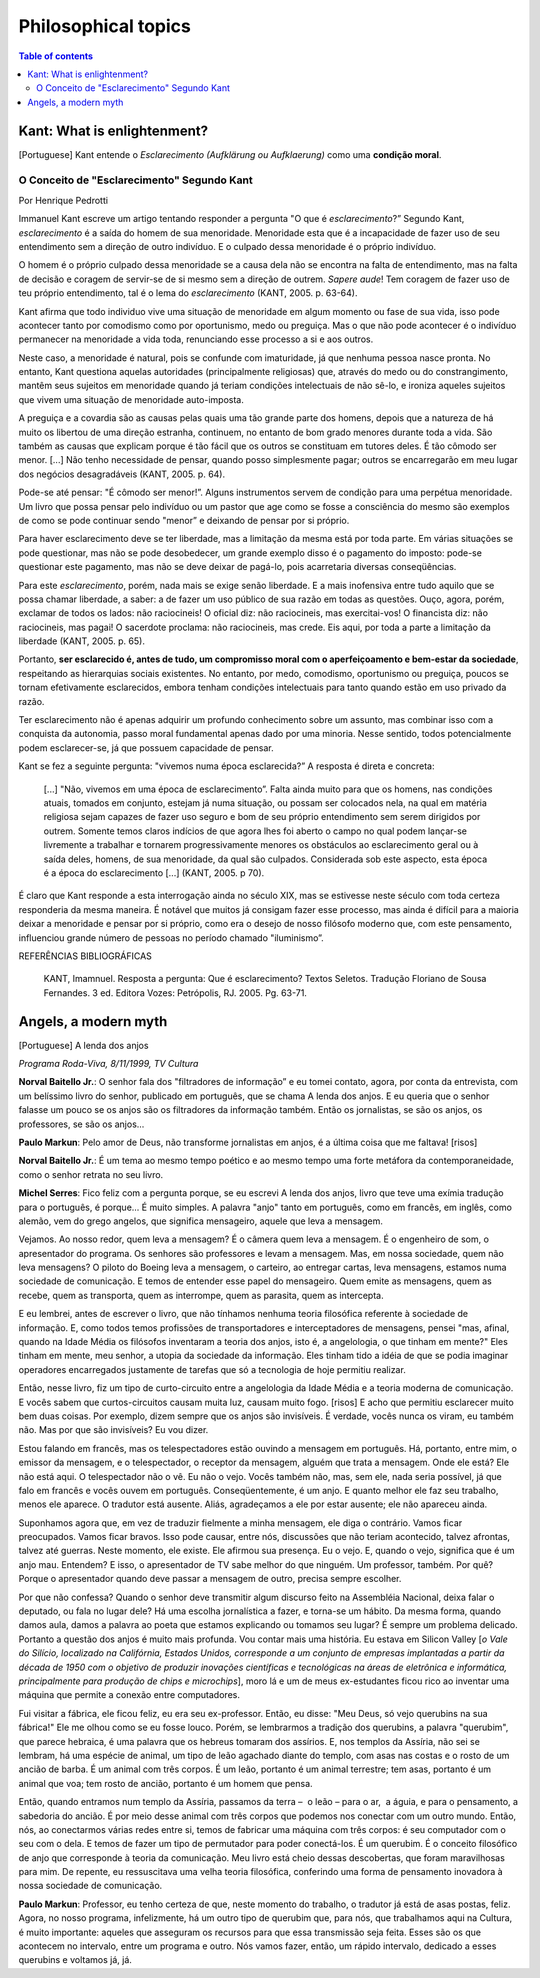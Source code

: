 Philosophical topics
#######################

.. contents:: Table of contents

Kant: What is enlightenment?
==============================
[Portuguese] Kant entende o *Esclarecimento (Aufklärung ou Aufklaerung)* como uma **condição moral**.

O Conceito de "Esclarecimento" Segundo Kant
--------------------------------------------
Por Henrique Pedrotti

Immanuel Kant escreve um artigo tentando responder a pergunta "O que é *esclarecimento*?” Segundo Kant, *esclarecimento* é a saída do homem de sua menoridade. Menoridade esta que é a incapacidade de fazer uso de seu entendimento sem a direção de outro indivíduo. E o culpado dessa menoridade é o próprio indivíduo.

O homem é o próprio culpado dessa menoridade se a causa dela não se encontra na falta de entendimento, mas na falta de decisão e coragem de servir-se de si mesmo sem a direção de outrem. *Sapere aude*! Tem coragem de fazer uso de teu próprio entendimento, tal é o lema do *esclarecimento* (KANT, 2005. p. 63-64).

Kant afirma que todo individuo vive uma situação de menoridade em algum momento ou fase de sua vida, isso pode acontecer tanto por comodismo como por oportunismo, medo ou preguiça. Mas o que não pode acontecer é o indivíduo permanecer na menoridade a vida toda, renunciando esse processo a si e aos outros.

Neste caso, a menoridade é natural, pois se confunde com imaturidade, já que nenhuma pessoa nasce pronta. No entanto, Kant questiona aquelas autoridades (principalmente religiosas) que, através do medo ou do constrangimento, mantêm seus sujeitos em menoridade quando já teriam condições intelectuais de não sê-lo, e ironiza aqueles sujeitos que vivem uma situação de menoridade auto-imposta.

A preguiça e a covardia são as causas pelas quais uma tão grande parte dos homens, depois que a natureza de há muito os libertou de uma direção estranha, continuem, no entanto de bom grado menores durante toda a vida. São também as causas que explicam porque é tão fácil que os outros se constituam em tutores deles. É tão cômodo ser menor. [...] Não tenho necessidade de pensar, quando posso simplesmente pagar; outros se encarregarão em meu lugar dos negócios desagradáveis (KANT, 2005. p. 64).

Pode-se até pensar: "É cômodo ser menor!”. Alguns instrumentos servem de condição para uma perpétua menoridade. Um livro que possa pensar pelo indivíduo ou um pastor que age como se fosse a consciência do mesmo são exemplos de como se pode continuar sendo "menor” e deixando de pensar por si próprio.

Para haver esclarecimento deve se ter liberdade, mas a limitação da mesma está por toda parte. Em várias situações se pode questionar, mas não se pode desobedecer, um grande exemplo disso é o pagamento do imposto: pode-se questionar este pagamento, mas não se deve deixar de pagá-lo, pois acarretaria diversas conseqüências.

Para este *esclarecimento*, porém, nada mais se exige senão liberdade. E a mais inofensiva entre tudo aquilo que se possa chamar liberdade, a saber: a de fazer um uso público de sua razão em todas as questões. Ouço, agora, porém, exclamar de todos os lados: não raciocineis! O oficial diz: não raciocineis, mas exercitai-vos! O financista diz: não raciocineis, mas pagai! O sacerdote proclama: não raciocineis, mas crede. Eis aqui, por toda a parte a limitação da liberdade (KANT, 2005. p. 65).

Portanto, **ser esclarecido é, antes de tudo, um compromisso moral com o aperfeiçoamento e bem-estar da sociedade**, respeitando as hierarquias sociais existentes. No entanto, por medo, comodismo, oportunismo ou preguiça, poucos se tornam efetivamente esclarecidos, embora tenham condições intelectuais para tanto quando estão em uso privado da razão.  

Ter esclarecimento não é apenas adquirir um profundo conhecimento sobre um assunto, mas combinar isso com a conquista da autonomia, passo moral fundamental apenas dado por uma minoria. Nesse sentido, todos potencialmente podem esclarecer-se, já que possuem capacidade de pensar.

Kant se fez a seguinte pergunta: "vivemos numa época esclarecida?” A resposta é direta e concreta:

    [...] "Não, vivemos em uma época de esclarecimento”. Falta ainda muito para que os homens, nas condições atuais, tomados em conjunto, estejam já numa situação, ou possam ser colocados nela, na qual em matéria religiosa sejam capazes de fazer uso seguro e bom de seu próprio entendimento sem serem dirigidos por outrem. Somente temos claros indícios de que agora lhes foi aberto o campo no qual podem lançar-se livremente a trabalhar e tornarem progressivamente menores os obstáculos ao esclarecimento geral ou à saída deles, homens, de sua menoridade, da qual são culpados. Considerada sob este aspecto, esta época é a época do esclarecimento [...] (KANT, 2005. p 70).

É claro que Kant responde a esta interrogação ainda no século XIX, mas se estivesse neste século com toda certeza responderia da mesma maneira. É notável que muitos já consigam fazer esse processo, mas ainda é difícil para a maioria deixar a menoridade e pensar por si próprio, como era o desejo de nosso filósofo moderno que, com este pensamento, influenciou grande número de pessoas no período chamado "iluminismo”.


REFERÊNCIAS BIBLIOGRÁFICAS

    KANT, Imamnuel. Resposta a pergunta: Que é esclarecimento? Textos Seletos. Tradução Floriano de Sousa Fernandes. 3 ed. Editora Vozes: Petrópolis, RJ. 2005. Pg. 63-71.


Angels, a modern myth
======================
[Portuguese] A lenda dos anjos

*Programa Roda-Viva, 8/11/1999, TV Cultura*

**Norval Baitello Jr.**: O senhor fala dos "filtradores de informação” e eu tomei contato, agora, por conta da entrevista, com um belíssimo livro do senhor, publicado em português, que se chama A lenda dos anjos. E eu queria que o senhor falasse um pouco se os anjos são os filtradores da informação também. Então os jornalistas, se são os anjos, os professores, se são os anjos...
 
**Paulo Markun**: Pelo amor de Deus, não transforme jornalistas em anjos, é a última coisa que me faltava! [risos]
 
**Norval Baitello Jr.**: É um tema ao mesmo tempo poético e ao mesmo tempo uma forte metáfora da contemporaneidade, como o senhor retrata no seu livro.
 
**Michel Serres**: Fico feliz com a pergunta porque, se eu escrevi A lenda dos anjos, livro que teve uma exímia tradução para o português, é porque... É muito simples. A palavra "anjo" tanto em português, como em francês, em inglês, como alemão, vem do grego angelos, que significa mensageiro, aquele que leva a mensagem.

Vejamos. Ao nosso redor, quem leva a mensagem? É o câmera quem leva a mensagem. É o engenheiro de som, o apresentador do programa. Os senhores são professores e levam a mensagem. Mas, em nossa sociedade, quem não leva mensagens? O piloto do Boeing leva a mensagem, o carteiro, ao entregar cartas, leva mensagens, estamos numa sociedade de comunicação. E temos de entender esse papel do mensageiro. Quem emite as mensagens, quem as recebe, quem as transporta, quem as interrompe, quem as parasita, quem as intercepta.

E eu lembrei, antes de escrever o livro, que não tínhamos nenhuma teoria filosófica referente à sociedade de informação. E, como todos temos profissões de transportadores e interceptadores de mensagens, pensei "mas, afinal, quando na Idade Média os filósofos inventaram a teoria dos anjos, isto é, a angelologia, o que tinham em mente?" Eles tinham em mente, meu senhor, a utopia da sociedade da informação. Eles tinham tido a idéia de que se podia imaginar operadores encarregados justamente de tarefas que só a tecnologia de hoje permitiu realizar.

Então, nesse livro, fiz um tipo de curto-circuito entre a angelologia da Idade Média e a teoria moderna de comunicação. E vocês sabem que curtos-circuitos causam muita luz, causam muito fogo. [risos] E acho que permitiu esclarecer muito bem duas coisas. Por exemplo, dizem sempre que os anjos são invisíveis. É verdade, vocês nunca os viram, eu também não. Mas por que são invisíveis? Eu vou dizer.

Estou falando em francês, mas os telespectadores estão ouvindo a mensagem em português. Há, portanto, entre mim, o emissor da mensagem, e o telespectador, o receptor da mensagem, alguém que trata a mensagem. Onde ele está? Ele não está aqui. O telespectador não o vê. Eu não o vejo. Vocês também não, mas, sem ele, nada seria possível, já que falo em francês e vocês ouvem em português. Conseqüentemente, é um anjo. E quanto melhor ele faz seu trabalho, menos ele aparece. O tradutor está ausente. Aliás, agradeçamos a ele por estar ausente; ele não apareceu ainda.

Suponhamos agora que, em vez de traduzir fielmente a minha mensagem, ele diga o contrário. Vamos ficar preocupados. Vamos ficar bravos. Isso pode causar, entre nós, discussões que não teriam acontecido, talvez afrontas, talvez até guerras. Neste momento, ele existe. Ele afirmou sua presença. Eu o vejo. E, quando o vejo, significa que é um anjo mau. Entendem? E isso, o apresentador de TV sabe melhor do que ninguém. Um professor, também. Por quê? Porque o apresentador quando deve passar a mensagem de outro, precisa sempre escolher.

Por que não confessa? Quando o senhor deve transmitir algum discurso feito na Assembléia Nacional, deixa falar o deputado, ou fala no lugar dele? Há uma escolha jornalística a fazer, e torna-se um hábito. Da mesma forma, quando damos aula, damos a palavra ao poeta que estamos explicando ou tomamos seu lugar? É sempre um problema delicado. Portanto a questão dos anjos é muito mais profunda. Vou contar mais uma história. Eu estava em Silicon Valley [*o Vale do Silício, localizado na Califórnia, Estados Unidos, corresponde a um conjunto de empresas implantadas a partir da década de 1950 com o objetivo de produzir inovações científicas e tecnológicas na áreas de eletrônica e informática, principalmente para produção de chips e microchips*], moro lá e um de meus ex-estudantes ficou rico ao inventar uma máquina que permite a conexão entre computadores.

Fui visitar a fábrica, ele ficou feliz, eu era seu ex-professor. Então, eu disse: "Meu Deus, só vejo querubins na sua fábrica!" Ele me olhou como se eu fosse louco. Porém, se lembrarmos a tradição dos querubins, a palavra "querubim", que parece hebraica, é uma palavra que os hebreus tomaram dos assírios. E, nos templos da Assíria, não sei se lembram, há uma espécie de animal, um tipo de leão agachado diante do templo, com asas nas costas e o rosto de um ancião de barba. É um animal com três corpos. É um leão, portanto é um animal terrestre; tem asas, portanto é um animal que voa; tem rosto de ancião, portanto é um homem que pensa.

Então, quando entramos num templo da Assíria, passamos da terra –  o leão – para o ar,  a águia, e para o pensamento, a sabedoria do ancião. É por meio desse animal com três corpos que podemos nos conectar com um outro mundo. Então, nós, ao conectarmos várias redes entre si, temos de fabricar uma máquina com três corpos: é seu computador com o seu com o dela. E temos de fazer um tipo de permutador para poder conectá-los. É um querubim. É o conceito filosófico de anjo que corresponde à teoria da comunicação. Meu livro está cheio dessas descobertas, que foram maravilhosas para mim. De repente, eu ressuscitava uma velha teoria filosófica, conferindo uma forma de pensamento inovadora à nossa sociedade de comunicação.
 
**Paulo Markun**: Professor, eu tenho certeza de que, neste momento do trabalho, o tradutor já está de asas postas, feliz. Agora, no nosso programa, infelizmente, há um outro tipo de querubim que, para nós, que trabalhamos aqui na Cultura, é muito importante: aqueles que asseguram os recursos para que essa transmissão seja feita. Esses são os que acontecem no intervalo, entre um programa e outro. Nós vamos fazer, então, um rápido intervalo, dedicado a esses querubins e voltamos já, já.
